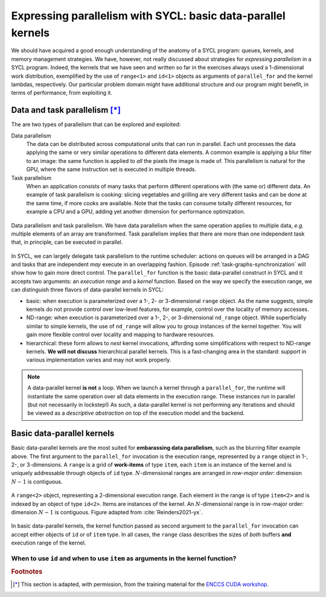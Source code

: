.. _expressing-parallelism-basic:

Expressing parallelism with SYCL: basic data-parallel kernels
=============================================================

.. questions::

   - How do we write parallel kernels in SYCL_?

.. objectives::

   - Learn the difference between *task* and *data* parallelism.
   - Learn about *work-items*, *work-groups*, and *ND-ranges*.


We should have acquired a good enough understanding of the anatomy of a SYCL
program: queues, kernels, and memory management strategies. We have, however,
not really discussed about strategies for *expressing parallelism* in a SYCL
program. Indeed, the kernels that we have seen and written so far in the exercises
always used a 1-dimensional work distribution, exemplified by the use of
``range<1>`` and ``id<1>`` objects as arguments of ``parallel_for`` and the
kernel lambdas, respectively.
Our particular problem domain might have additional structure and our program
might benefit, in terms of performance, from exploiting it.

Data and task parallelism [*]_
------------------------------

The are two types of parallelism that can be explored and exploited:

Data parallelism
  The data can be distributed across computational units that can run in
  parallel.  Each unit processes the data applying the same or very similar
  operations to different data elements.  A common example is applying a blur
  filter to an image: the same function is applied to *all* the pixels the
  image is made of.  This parallelism is natural for the GPU, where the same
  instruction set is executed in multiple threads.
Task parallelism
  When an application consists of many tasks that perform different operations
  with (the same or) different data. An example of task parallelism is cooking:
  slicing vegetables and grilling are very different tasks and can be done at
  the same time, if more cooks are available.  Note that the tasks can consume
  totally different resources, for example a CPU and a GPU, adding yet another
  dimension for performance optimization.

.. figure:: img/ENCCS-OpenACC-CUDA_TaskParallelism_Explanation.png
    :align: center
    :scale: 40 %

    Data parallelism and task parallelism.  We have data parallelism when the
    same operation applies to multiple data, *e.g.* multiple elements of an array
    are transformed. Task parallelism implies that there are more than one
    independent task that, in principle, can be executed in parallel.

In SYCL, we can largely delegate task parallelism to the runtime scheduler:
actions on queues will be arranged in a DAG and tasks that are independent *may*
execute in an overlapping fashion. Episode :ref:`task-graphs-synchronization`
will show how to gain more direct control.
The ``parallel_for`` function is the basic data-parallel construct in SYCL and it accepts two arguments: an *execution range* and a *kernel* function.
Based on the way we specify the execution range, we can distinguish three
flavors of data-parallel kernels in SYCL:

- basic: when execution is parameterized over a 1-, 2- or 3-dimensional
  ``range`` object. As the name suggests, simple kernels do not provide control
  over low-level features, for example, control over the locality of memory
  accesses.

  .. signature:: simple ``parallel_for``

     .. code:: c++

        template <typename KernelName, int Dims, typename... Rest>
        event parallel_for(range<Dims> numWorkItems, Rest&&... rest);

- ND-range: when execution is parameterized over a 1-, 2-, or 3-dimensional
  ``nd_range`` object. While superficially similar to simple kernels, the use of
  ``nd_range`` will allow you to group instances of the kernel together. You
  will gain more flexible control over locality and mapping to hardware
  resources.

  .. signature:: ND-range ``parallel_for``

     .. code:: c++

        template <typename KernelName, int Dims, typename... Rest>
        event parallel_for(nd_range<Dims> executionRange, Rest&&... rest);

- hierarchical: these form allows to *nest* kernel invocations, affording some
  simplifications with respect to ND-range kernels. **We will not discuss**
  hierarchical parallel kernels. This is a fast-changing area in the standard:
  support in various implementation varies and may not work properly.

.. note::

   A data-parallel kernel **is not** a loop. When we launch a kernel through a
   ``parallel_for``, the runtime will instantiate the same operation over all
   data elements in the execution range. These instances run in parallel (but
   not necessarily in lockstep!) As such, a data-parallel kernel is not
   performing any iterations and should be viewed as a *descriptive abstraction*
   on top of the execution model and the backend.


Basic data-parallel kernels
---------------------------

Basic data-parallel kernels are the most suited for **embarassing data
parallelism**, such as the blurring filter example above.  The first argument to
the ``parallel_for`` invocation is the execution range, represented by a
``range`` object in 1-, 2-, or 3-dimensions. A ``range`` is a grid of **work-items** of
type ``item``, each ``item`` is an instance of the kernel and is uniquely
addressable through objects of ``id`` type. :math:`N`-dimensional ranges are
arranged in *row-major order*: dimension :math:`N-1` is contiguous.

.. figure:: img/2d_range.svg
   :align: center
   :scale: 60%

   A ``range<2>`` object, representing a 2-dimensional execution range. Each
   element in the range is of type ``item<2>`` and is indexed by an object of
   type ``id<2>``. Items are instances of the kernel. An :math:`N`-dimensional
   range is in row-major order: dimension :math:`N-1` is contiguous.
   Figure adapted from :cite:`Reinders2021-yx`.

In basic data-parallel kernels, the kernel function passed as second argument to
the ``parallel_for`` invocation can accept either objects of ``id`` or of
``item`` type.
In all cases, the ``range`` class describes the sizes of *both* buffers **and**
execution range of the kernel.

When to use ``id`` and when to use ``item`` as arguments in the kernel function?
~~~~~~~~~~~~~~~~~~~~~~~~~~~~~~~~~~~~~~~~~~~~~~~~~~~~~~~~~~~~~~~~~~~~~~~~~~~~~~~~

.. demo:: ``id`` knows about the individual kernel instance only.

   In this kernel, we set all elements in a 2-dimensional array to the magic
   value of 42. This is embarrassingly parallel and each instance of the kernel
   only needs access to one element in the buffer, indexed by the ``id`` of the
   instance.

   .. literalinclude:: code/snippets/kernel_with_id.cpp
      :language: c++

.. demo:: ``item`` knows about the individual kernel instance *and* the global execution range.

   In this kernel, we sum two vectors using a 1-dimensional execution range.
   Passing ``item<1>`` as argument to the kernel lets us probe the global index
   of the individual kernel instance in the ``parallel_for``. We use it to index
   our accessors to the buffers.

   .. literalinclude:: code/snippets/kernel_with_item.cpp
      :language: c++



.. exercise:: Naïve MatMul

   Let's now write a data-parallel kernel of the basic flavor to perform a
   matrix multiplication. Given the problem, ``buffer`` s, ``accessor`` s,
   ``range`` s, and ``id`` s will all be 2-dimensional.

   .. figure:: img/naive_matmul.svg
      :align: center

      Schematics of a naïve implementation of matrix multiplication:
      :math:`C_{ij} = \sum_{k}A_{ik}B_{kj}`. Each kernel instance will compute
      an element in the result matrix :math:`\mathbf{C}` by accessing a full row
      of :math:`\mathbf{A}` and a full column of :math:`\mathbf{B}`.
      Figure adapted from :cite:`Reinders2021-yx`.

   **Don't do this at home, use optimized BLAS!**

   .. tabs::

      .. tab:: Using buffers and accessors

         You can find a scaffold for the code in the
         ``content/code/day-2/00_range-matmul/range-matmul.cpp`` file,
         alongside the CMake script to build the executable. You will have to complete
         the source code to compile and run correctly: follow the hints in the source
         file.  A working solution is in the ``solution`` subfolder.

         #. We first create a queue and map it to the GPU.
         #. We declare the operands as ``std::vector<double>`` the
            right-hand side operands are filled with random numbers, while the
            result matrix is zeroed out:

            .. literalinclude:: code/day-2/00_range-matmul/solution/range-matmul.cpp
               :language: c++
               :lines: 30-39,42

         #. We define buffers to the operands in our matrix multiplication.
         #. We submit work to the queue through a command group handler.
         #. Within the handler, we launch a ``parallel_for``.
         #. Check that your results are correct.

      .. tab:: Using USM

         You can find a scaffold for the code in the
         ``content/code/day-2/01_usm-range-matmul/usm-range-matmul.cpp`` file,
         alongside the CMake script to build the executable. You will have to complete
         the source code to compile and run correctly: follow the hints in the source
         file.  A working solution is in the ``solution`` subfolder.

         #. We first create a queue and map it to the GPU.
         #. We allocate the operands as USM buffers and fill them with random
            numbers. We can do this with untyped or typed ``malloc``-style or
            ``usm_allocator`` APIs. Should operands be host, device, or shared
            allocations?
         #. We allocate the result as USM buffer and zero it out.  We can do
            this with untyped or typed ``malloc``-style or ``usm_allocator``
            APIs. Should this be host, device, or shared allocation?
         #. We submit work to the queue. Note that we need to linearize indices
            for row-major access to our buffers!
         #. Check that your results are correct.


.. keypoints::

   - The task graph abstraction in SYCL can take care of task parallelism for us.
   - Data parallelism is achieved with ``parallel_for`` and kernel-based programming.
   - There are three flavors of data-parallel kernels. The basic and ND-range
     forms are stable in SYCL 2020.
   - Basic kernels are especially well-suited for embarassing parallelism.


.. rubric:: Footnotes

.. [*] This section is adapted, with permission, from the training material for the `ENCCS CUDA workshop <https://enccs.github.io/CUDA/1.01_GPUIntroduction/#exposing-parallelism>`_.
